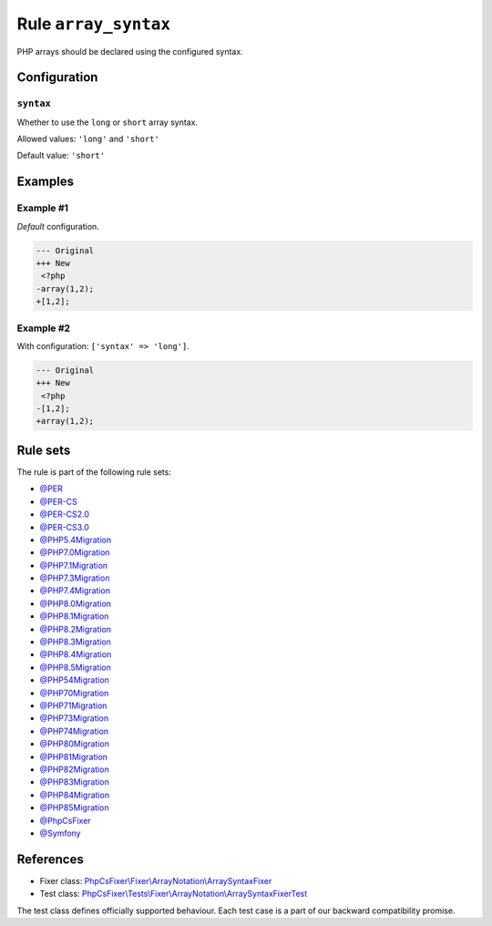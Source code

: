 =====================
Rule ``array_syntax``
=====================

PHP arrays should be declared using the configured syntax.

Configuration
-------------

``syntax``
~~~~~~~~~~

Whether to use the ``long`` or ``short`` array syntax.

Allowed values: ``'long'`` and ``'short'``

Default value: ``'short'``

Examples
--------

Example #1
~~~~~~~~~~

*Default* configuration.

.. code-block:: diff

   --- Original
   +++ New
    <?php
   -array(1,2);
   +[1,2];

Example #2
~~~~~~~~~~

With configuration: ``['syntax' => 'long']``.

.. code-block:: diff

   --- Original
   +++ New
    <?php
   -[1,2];
   +array(1,2);

Rule sets
---------

The rule is part of the following rule sets:

- `@PER <./../../ruleSets/PER.rst>`_
- `@PER-CS <./../../ruleSets/PER-CS.rst>`_
- `@PER-CS2.0 <./../../ruleSets/PER-CS2.0.rst>`_
- `@PER-CS3.0 <./../../ruleSets/PER-CS3.0.rst>`_
- `@PHP5.4Migration <./../../ruleSets/PHP5.4Migration.rst>`_
- `@PHP7.0Migration <./../../ruleSets/PHP7.0Migration.rst>`_
- `@PHP7.1Migration <./../../ruleSets/PHP7.1Migration.rst>`_
- `@PHP7.3Migration <./../../ruleSets/PHP7.3Migration.rst>`_
- `@PHP7.4Migration <./../../ruleSets/PHP7.4Migration.rst>`_
- `@PHP8.0Migration <./../../ruleSets/PHP8.0Migration.rst>`_
- `@PHP8.1Migration <./../../ruleSets/PHP8.1Migration.rst>`_
- `@PHP8.2Migration <./../../ruleSets/PHP8.2Migration.rst>`_
- `@PHP8.3Migration <./../../ruleSets/PHP8.3Migration.rst>`_
- `@PHP8.4Migration <./../../ruleSets/PHP8.4Migration.rst>`_
- `@PHP8.5Migration <./../../ruleSets/PHP8.5Migration.rst>`_
- `@PHP54Migration <./../../ruleSets/PHP54Migration.rst>`_
- `@PHP70Migration <./../../ruleSets/PHP70Migration.rst>`_
- `@PHP71Migration <./../../ruleSets/PHP71Migration.rst>`_
- `@PHP73Migration <./../../ruleSets/PHP73Migration.rst>`_
- `@PHP74Migration <./../../ruleSets/PHP74Migration.rst>`_
- `@PHP80Migration <./../../ruleSets/PHP80Migration.rst>`_
- `@PHP81Migration <./../../ruleSets/PHP81Migration.rst>`_
- `@PHP82Migration <./../../ruleSets/PHP82Migration.rst>`_
- `@PHP83Migration <./../../ruleSets/PHP83Migration.rst>`_
- `@PHP84Migration <./../../ruleSets/PHP84Migration.rst>`_
- `@PHP85Migration <./../../ruleSets/PHP85Migration.rst>`_
- `@PhpCsFixer <./../../ruleSets/PhpCsFixer.rst>`_
- `@Symfony <./../../ruleSets/Symfony.rst>`_

References
----------

- Fixer class: `PhpCsFixer\\Fixer\\ArrayNotation\\ArraySyntaxFixer <./../../../src/Fixer/ArrayNotation/ArraySyntaxFixer.php>`_
- Test class: `PhpCsFixer\\Tests\\Fixer\\ArrayNotation\\ArraySyntaxFixerTest <./../../../tests/Fixer/ArrayNotation/ArraySyntaxFixerTest.php>`_

The test class defines officially supported behaviour. Each test case is a part of our backward compatibility promise.
